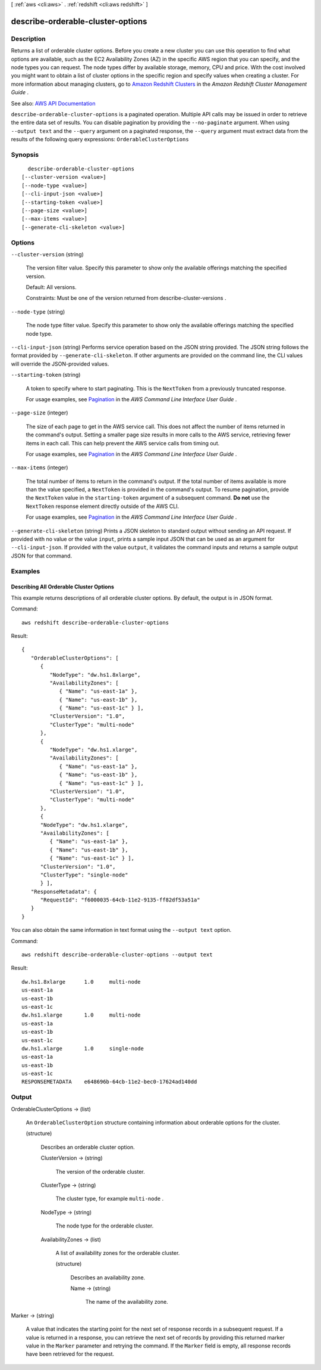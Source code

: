 [ :ref:`aws <cli:aws>` . :ref:`redshift <cli:aws redshift>` ]

.. _cli:aws redshift describe-orderable-cluster-options:


**********************************
describe-orderable-cluster-options
**********************************



===========
Description
===========



Returns a list of orderable cluster options. Before you create a new cluster you can use this operation to find what options are available, such as the EC2 Availability Zones (AZ) in the specific AWS region that you can specify, and the node types you can request. The node types differ by available storage, memory, CPU and price. With the cost involved you might want to obtain a list of cluster options in the specific region and specify values when creating a cluster. For more information about managing clusters, go to `Amazon Redshift Clusters <http://docs.aws.amazon.com/redshift/latest/mgmt/working-with-clusters.html>`_ in the *Amazon Redshift Cluster Management Guide* .



See also: `AWS API Documentation <https://docs.aws.amazon.com/goto/WebAPI/redshift-2012-12-01/DescribeOrderableClusterOptions>`_


``describe-orderable-cluster-options`` is a paginated operation. Multiple API calls may be issued in order to retrieve the entire data set of results. You can disable pagination by providing the ``--no-paginate`` argument.
When using ``--output text`` and the ``--query`` argument on a paginated response, the ``--query`` argument must extract data from the results of the following query expressions: ``OrderableClusterOptions``


========
Synopsis
========

::

    describe-orderable-cluster-options
  [--cluster-version <value>]
  [--node-type <value>]
  [--cli-input-json <value>]
  [--starting-token <value>]
  [--page-size <value>]
  [--max-items <value>]
  [--generate-cli-skeleton <value>]




=======
Options
=======

``--cluster-version`` (string)


  The version filter value. Specify this parameter to show only the available offerings matching the specified version.

   

  Default: All versions.

   

  Constraints: Must be one of the version returned from  describe-cluster-versions .

  

``--node-type`` (string)


  The node type filter value. Specify this parameter to show only the available offerings matching the specified node type.

  

``--cli-input-json`` (string)
Performs service operation based on the JSON string provided. The JSON string follows the format provided by ``--generate-cli-skeleton``. If other arguments are provided on the command line, the CLI values will override the JSON-provided values.

``--starting-token`` (string)
 

  A token to specify where to start paginating. This is the ``NextToken`` from a previously truncated response.

   

  For usage examples, see `Pagination <https://docs.aws.amazon.com/cli/latest/userguide/pagination.html>`_ in the *AWS Command Line Interface User Guide* .

   

``--page-size`` (integer)
 

  The size of each page to get in the AWS service call. This does not affect the number of items returned in the command's output. Setting a smaller page size results in more calls to the AWS service, retrieving fewer items in each call. This can help prevent the AWS service calls from timing out.

   

  For usage examples, see `Pagination <https://docs.aws.amazon.com/cli/latest/userguide/pagination.html>`_ in the *AWS Command Line Interface User Guide* .

   

``--max-items`` (integer)
 

  The total number of items to return in the command's output. If the total number of items available is more than the value specified, a ``NextToken`` is provided in the command's output. To resume pagination, provide the ``NextToken`` value in the ``starting-token`` argument of a subsequent command. **Do not** use the ``NextToken`` response element directly outside of the AWS CLI.

   

  For usage examples, see `Pagination <https://docs.aws.amazon.com/cli/latest/userguide/pagination.html>`_ in the *AWS Command Line Interface User Guide* .

   

``--generate-cli-skeleton`` (string)
Prints a JSON skeleton to standard output without sending an API request. If provided with no value or the value ``input``, prints a sample input JSON that can be used as an argument for ``--cli-input-json``. If provided with the value ``output``, it validates the command inputs and returns a sample output JSON for that command.



========
Examples
========

Describing All Orderable Cluster Options
----------------------------------------

This example returns descriptions of all orderable cluster options.  By default, the output is in JSON format.

Command::

   aws redshift describe-orderable-cluster-options

Result::

    {
       "OrderableClusterOptions": [
          {
             "NodeType": "dw.hs1.8xlarge",
             "AvailabilityZones": [
                { "Name": "us-east-1a" },
                { "Name": "us-east-1b" },
                { "Name": "us-east-1c" } ],
             "ClusterVersion": "1.0",
             "ClusterType": "multi-node"
          },
          {
             "NodeType": "dw.hs1.xlarge",
             "AvailabilityZones": [
                { "Name": "us-east-1a" },
                { "Name": "us-east-1b" },
                { "Name": "us-east-1c" } ],
             "ClusterVersion": "1.0",
             "ClusterType": "multi-node"
          },
          {
          "NodeType": "dw.hs1.xlarge",
          "AvailabilityZones": [
             { "Name": "us-east-1a" },
             { "Name": "us-east-1b" },
             { "Name": "us-east-1c" } ],
          "ClusterVersion": "1.0",
          "ClusterType": "single-node"
          } ],
       "ResponseMetadata": {
          "RequestId": "f6000035-64cb-11e2-9135-ff82df53a51a"
       }
    }

You can also obtain the same information in text format using the ``--output text`` option.

Command::

   aws redshift describe-orderable-cluster-options --output text

Result::

    dw.hs1.8xlarge	1.0	multi-node
    us-east-1a
    us-east-1b
    us-east-1c
    dw.hs1.xlarge	1.0	multi-node
    us-east-1a
    us-east-1b
    us-east-1c
    dw.hs1.xlarge	1.0	single-node
    us-east-1a
    us-east-1b
    us-east-1c
    RESPONSEMETADATA	e648696b-64cb-11e2-bec0-17624ad140dd




======
Output
======

OrderableClusterOptions -> (list)

  

  An ``OrderableClusterOption`` structure containing information about orderable options for the cluster.

  

  (structure)

    

    Describes an orderable cluster option.

    

    ClusterVersion -> (string)

      

      The version of the orderable cluster.

      

      

    ClusterType -> (string)

      

      The cluster type, for example ``multi-node`` . 

      

      

    NodeType -> (string)

      

      The node type for the orderable cluster.

      

      

    AvailabilityZones -> (list)

      

      A list of availability zones for the orderable cluster.

      

      (structure)

        

        Describes an availability zone.

        

        Name -> (string)

          

          The name of the availability zone.

          

          

        

      

    

  

Marker -> (string)

  

  A value that indicates the starting point for the next set of response records in a subsequent request. If a value is returned in a response, you can retrieve the next set of records by providing this returned marker value in the ``Marker`` parameter and retrying the command. If the ``Marker`` field is empty, all response records have been retrieved for the request. 

  

  

